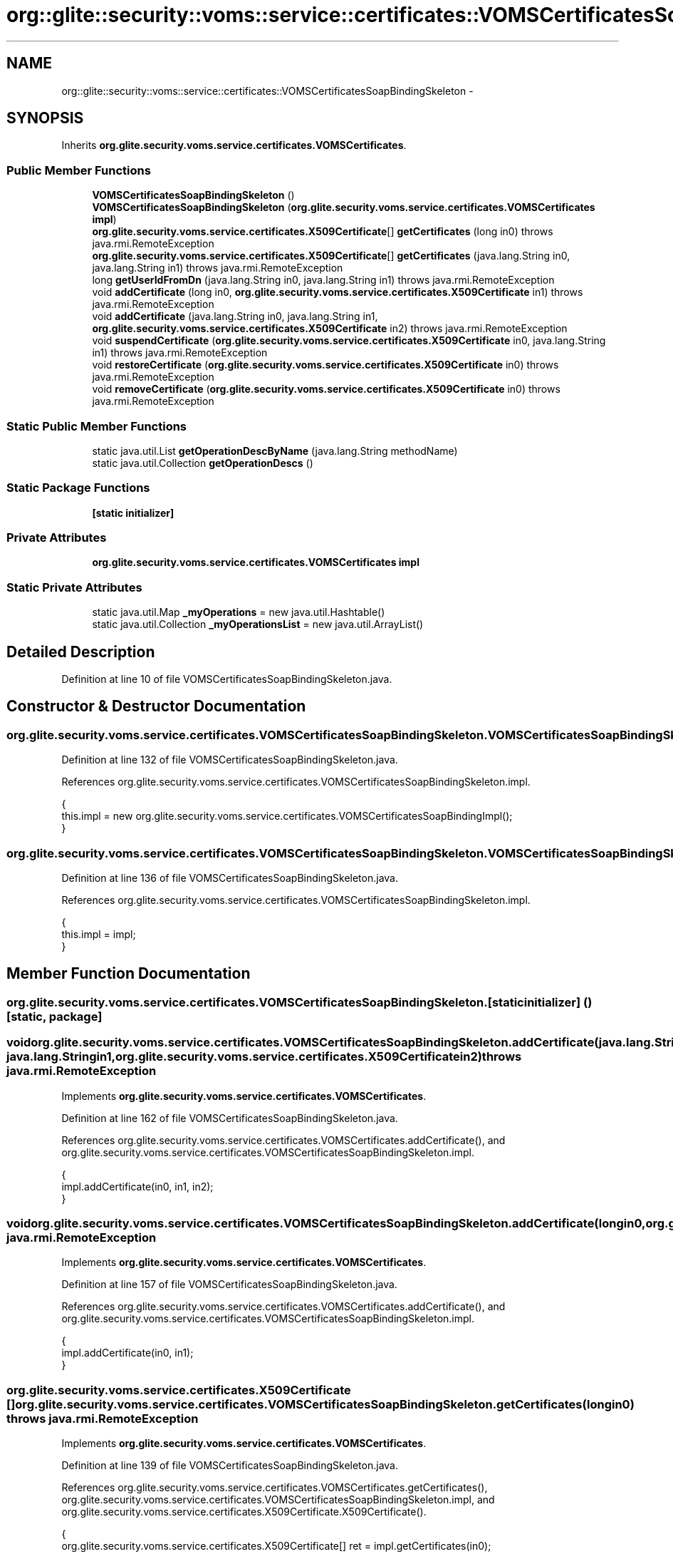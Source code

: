 .TH "org::glite::security::voms::service::certificates::VOMSCertificatesSoapBindingSkeleton" 3 "Wed Jul 13 2011" "Version 4" "Registration" \" -*- nroff -*-
.ad l
.nh
.SH NAME
org::glite::security::voms::service::certificates::VOMSCertificatesSoapBindingSkeleton \- 
.SH SYNOPSIS
.br
.PP
.PP
Inherits \fBorg.glite.security.voms.service.certificates.VOMSCertificates\fP.
.SS "Public Member Functions"

.in +1c
.ti -1c
.RI "\fBVOMSCertificatesSoapBindingSkeleton\fP ()"
.br
.ti -1c
.RI "\fBVOMSCertificatesSoapBindingSkeleton\fP (\fBorg.glite.security.voms.service.certificates.VOMSCertificates\fP \fBimpl\fP)"
.br
.ti -1c
.RI "\fBorg.glite.security.voms.service.certificates.X509Certificate\fP[] \fBgetCertificates\fP (long in0)  throws java.rmi.RemoteException     "
.br
.ti -1c
.RI "\fBorg.glite.security.voms.service.certificates.X509Certificate\fP[] \fBgetCertificates\fP (java.lang.String in0, java.lang.String in1)  throws java.rmi.RemoteException     "
.br
.ti -1c
.RI "long \fBgetUserIdFromDn\fP (java.lang.String in0, java.lang.String in1)  throws java.rmi.RemoteException     "
.br
.ti -1c
.RI "void \fBaddCertificate\fP (long in0, \fBorg.glite.security.voms.service.certificates.X509Certificate\fP in1)  throws java.rmi.RemoteException     "
.br
.ti -1c
.RI "void \fBaddCertificate\fP (java.lang.String in0, java.lang.String in1, \fBorg.glite.security.voms.service.certificates.X509Certificate\fP in2)  throws java.rmi.RemoteException     "
.br
.ti -1c
.RI "void \fBsuspendCertificate\fP (\fBorg.glite.security.voms.service.certificates.X509Certificate\fP in0, java.lang.String in1)  throws java.rmi.RemoteException     "
.br
.ti -1c
.RI "void \fBrestoreCertificate\fP (\fBorg.glite.security.voms.service.certificates.X509Certificate\fP in0)  throws java.rmi.RemoteException     "
.br
.ti -1c
.RI "void \fBremoveCertificate\fP (\fBorg.glite.security.voms.service.certificates.X509Certificate\fP in0)  throws java.rmi.RemoteException     "
.br
.in -1c
.SS "Static Public Member Functions"

.in +1c
.ti -1c
.RI "static java.util.List \fBgetOperationDescByName\fP (java.lang.String methodName)"
.br
.ti -1c
.RI "static java.util.Collection \fBgetOperationDescs\fP ()"
.br
.in -1c
.SS "Static Package Functions"

.in +1c
.ti -1c
.RI "\fB[static initializer]\fP"
.br
.in -1c
.SS "Private Attributes"

.in +1c
.ti -1c
.RI "\fBorg.glite.security.voms.service.certificates.VOMSCertificates\fP \fBimpl\fP"
.br
.in -1c
.SS "Static Private Attributes"

.in +1c
.ti -1c
.RI "static java.util.Map \fB_myOperations\fP = new java.util.Hashtable()"
.br
.ti -1c
.RI "static java.util.Collection \fB_myOperationsList\fP = new java.util.ArrayList()"
.br
.in -1c
.SH "Detailed Description"
.PP 
Definition at line 10 of file VOMSCertificatesSoapBindingSkeleton.java.
.SH "Constructor & Destructor Documentation"
.PP 
.SS "org.glite.security.voms.service.certificates.VOMSCertificatesSoapBindingSkeleton.VOMSCertificatesSoapBindingSkeleton ()"
.PP
Definition at line 132 of file VOMSCertificatesSoapBindingSkeleton.java.
.PP
References org.glite.security.voms.service.certificates.VOMSCertificatesSoapBindingSkeleton.impl.
.PP
.nf
                                                 {
        this.impl = new org.glite.security.voms.service.certificates.VOMSCertificatesSoapBindingImpl();
    }
.fi
.SS "org.glite.security.voms.service.certificates.VOMSCertificatesSoapBindingSkeleton.VOMSCertificatesSoapBindingSkeleton (\fBorg.glite.security.voms.service.certificates.VOMSCertificates\fPimpl)"
.PP
Definition at line 136 of file VOMSCertificatesSoapBindingSkeleton.java.
.PP
References org.glite.security.voms.service.certificates.VOMSCertificatesSoapBindingSkeleton.impl.
.PP
.nf
                                                                                                                   {
        this.impl = impl;
    }
.fi
.SH "Member Function Documentation"
.PP 
.SS "org.glite.security.voms.service.certificates.VOMSCertificatesSoapBindingSkeleton.[static initializer] ()\fC [static, package]\fP"
.SS "void org.glite.security.voms.service.certificates.VOMSCertificatesSoapBindingSkeleton.addCertificate (java.lang.Stringin0, java.lang.Stringin1, \fBorg.glite.security.voms.service.certificates.X509Certificate\fPin2)  throws java.rmi.RemoteException     "
.PP
Implements \fBorg.glite.security.voms.service.certificates.VOMSCertificates\fP.
.PP
Definition at line 162 of file VOMSCertificatesSoapBindingSkeleton.java.
.PP
References org.glite.security.voms.service.certificates.VOMSCertificates.addCertificate(), and org.glite.security.voms.service.certificates.VOMSCertificatesSoapBindingSkeleton.impl.
.PP
.nf
    {
        impl.addCertificate(in0, in1, in2);
    }
.fi
.SS "void org.glite.security.voms.service.certificates.VOMSCertificatesSoapBindingSkeleton.addCertificate (longin0, \fBorg.glite.security.voms.service.certificates.X509Certificate\fPin1)  throws java.rmi.RemoteException     "
.PP
Implements \fBorg.glite.security.voms.service.certificates.VOMSCertificates\fP.
.PP
Definition at line 157 of file VOMSCertificatesSoapBindingSkeleton.java.
.PP
References org.glite.security.voms.service.certificates.VOMSCertificates.addCertificate(), and org.glite.security.voms.service.certificates.VOMSCertificatesSoapBindingSkeleton.impl.
.PP
.nf
    {
        impl.addCertificate(in0, in1);
    }
.fi
.SS "\fBorg.glite.security.voms.service.certificates.X509Certificate\fP [] org.glite.security.voms.service.certificates.VOMSCertificatesSoapBindingSkeleton.getCertificates (longin0)  throws java.rmi.RemoteException     "
.PP
Implements \fBorg.glite.security.voms.service.certificates.VOMSCertificates\fP.
.PP
Definition at line 139 of file VOMSCertificatesSoapBindingSkeleton.java.
.PP
References org.glite.security.voms.service.certificates.VOMSCertificates.getCertificates(), org.glite.security.voms.service.certificates.VOMSCertificatesSoapBindingSkeleton.impl, and org.glite.security.voms.service.certificates.X509Certificate.X509Certificate().
.PP
.nf
    {
        org.glite.security.voms.service.certificates.X509Certificate[] ret = impl.getCertificates(in0);
        return ret;
    }
.fi
.SS "\fBorg.glite.security.voms.service.certificates.X509Certificate\fP [] org.glite.security.voms.service.certificates.VOMSCertificatesSoapBindingSkeleton.getCertificates (java.lang.Stringin0, java.lang.Stringin1)  throws java.rmi.RemoteException     "
.PP
Implements \fBorg.glite.security.voms.service.certificates.VOMSCertificates\fP.
.PP
Definition at line 145 of file VOMSCertificatesSoapBindingSkeleton.java.
.PP
References org.glite.security.voms.service.certificates.VOMSCertificates.getCertificates(), org.glite.security.voms.service.certificates.VOMSCertificatesSoapBindingSkeleton.impl, and org.glite.security.voms.service.certificates.X509Certificate.X509Certificate().
.PP
.nf
    {
        org.glite.security.voms.service.certificates.X509Certificate[] ret = impl.getCertificates(in0, in1);
        return ret;
    }
.fi
.SS "static java.util.List org.glite.security.voms.service.certificates.VOMSCertificatesSoapBindingSkeleton.getOperationDescByName (java.lang.StringmethodName)\fC [static]\fP"Returns List of OperationDesc objects with this name 
.PP
Definition at line 18 of file VOMSCertificatesSoapBindingSkeleton.java.
.PP
References org.glite.security.voms.service.certificates.VOMSCertificatesSoapBindingSkeleton._myOperations.
.PP
.nf
                                                                                     {
        return (java.util.List)_myOperations.get(methodName);
    }
.fi
.SS "static java.util.Collection org.glite.security.voms.service.certificates.VOMSCertificatesSoapBindingSkeleton.getOperationDescs ()\fC [static]\fP"Returns Collection of OperationDescs 
.PP
Definition at line 25 of file VOMSCertificatesSoapBindingSkeleton.java.
.PP
References org.glite.security.voms.service.certificates.VOMSCertificatesSoapBindingSkeleton._myOperationsList.
.PP
.nf
                                                           {
        return _myOperationsList;
    }
.fi
.SS "long org.glite.security.voms.service.certificates.VOMSCertificatesSoapBindingSkeleton.getUserIdFromDn (java.lang.Stringin0, java.lang.Stringin1)  throws java.rmi.RemoteException     "
.PP
Implements \fBorg.glite.security.voms.service.certificates.VOMSCertificates\fP.
.PP
Definition at line 151 of file VOMSCertificatesSoapBindingSkeleton.java.
.PP
References org.glite.security.voms.service.certificates.VOMSCertificates.getUserIdFromDn(), and org.glite.security.voms.service.certificates.VOMSCertificatesSoapBindingSkeleton.impl.
.PP
.nf
    {
        long ret = impl.getUserIdFromDn(in0, in1);
        return ret;
    }
.fi
.SS "void org.glite.security.voms.service.certificates.VOMSCertificatesSoapBindingSkeleton.removeCertificate (\fBorg.glite.security.voms.service.certificates.X509Certificate\fPin0)  throws java.rmi.RemoteException     "
.PP
Implements \fBorg.glite.security.voms.service.certificates.VOMSCertificates\fP.
.PP
Definition at line 177 of file VOMSCertificatesSoapBindingSkeleton.java.
.PP
References org.glite.security.voms.service.certificates.VOMSCertificatesSoapBindingSkeleton.impl, and org.glite.security.voms.service.certificates.VOMSCertificates.removeCertificate().
.PP
.nf
    {
        impl.removeCertificate(in0);
    }
.fi
.SS "void org.glite.security.voms.service.certificates.VOMSCertificatesSoapBindingSkeleton.restoreCertificate (\fBorg.glite.security.voms.service.certificates.X509Certificate\fPin0)  throws java.rmi.RemoteException     "
.PP
Implements \fBorg.glite.security.voms.service.certificates.VOMSCertificates\fP.
.PP
Definition at line 172 of file VOMSCertificatesSoapBindingSkeleton.java.
.PP
References org.glite.security.voms.service.certificates.VOMSCertificatesSoapBindingSkeleton.impl, and org.glite.security.voms.service.certificates.VOMSCertificates.restoreCertificate().
.PP
.nf
    {
        impl.restoreCertificate(in0);
    }
.fi
.SS "void org.glite.security.voms.service.certificates.VOMSCertificatesSoapBindingSkeleton.suspendCertificate (\fBorg.glite.security.voms.service.certificates.X509Certificate\fPin0, java.lang.Stringin1)  throws java.rmi.RemoteException     "
.PP
Implements \fBorg.glite.security.voms.service.certificates.VOMSCertificates\fP.
.PP
Definition at line 167 of file VOMSCertificatesSoapBindingSkeleton.java.
.PP
References org.glite.security.voms.service.certificates.VOMSCertificatesSoapBindingSkeleton.impl, and org.glite.security.voms.service.certificates.VOMSCertificates.suspendCertificate().
.PP
.nf
    {
        impl.suspendCertificate(in0, in1);
    }
.fi
.SH "Member Data Documentation"
.PP 
.SS "java.util.Map \fBorg.glite.security.voms.service.certificates.VOMSCertificatesSoapBindingSkeleton._myOperations\fP = new java.util.Hashtable()\fC [static, private]\fP"
.PP
Definition at line 12 of file VOMSCertificatesSoapBindingSkeleton.java.
.PP
Referenced by org.glite.security.voms.service.certificates.VOMSCertificatesSoapBindingSkeleton.getOperationDescByName().
.SS "java.util.Collection \fBorg.glite.security.voms.service.certificates.VOMSCertificatesSoapBindingSkeleton._myOperationsList\fP = new java.util.ArrayList()\fC [static, private]\fP"
.PP
Definition at line 13 of file VOMSCertificatesSoapBindingSkeleton.java.
.PP
Referenced by org.glite.security.voms.service.certificates.VOMSCertificatesSoapBindingSkeleton.getOperationDescs().
.SS "\fBorg.glite.security.voms.service.certificates.VOMSCertificates\fP \fBorg.glite.security.voms.service.certificates.VOMSCertificatesSoapBindingSkeleton.impl\fP\fC [private]\fP"
.PP
Definition at line 11 of file VOMSCertificatesSoapBindingSkeleton.java.
.PP
Referenced by org.glite.security.voms.service.certificates.VOMSCertificatesSoapBindingSkeleton.addCertificate(), org.glite.security.voms.service.certificates.VOMSCertificatesSoapBindingSkeleton.getCertificates(), org.glite.security.voms.service.certificates.VOMSCertificatesSoapBindingSkeleton.getUserIdFromDn(), org.glite.security.voms.service.certificates.VOMSCertificatesSoapBindingSkeleton.removeCertificate(), org.glite.security.voms.service.certificates.VOMSCertificatesSoapBindingSkeleton.restoreCertificate(), org.glite.security.voms.service.certificates.VOMSCertificatesSoapBindingSkeleton.suspendCertificate(), and org.glite.security.voms.service.certificates.VOMSCertificatesSoapBindingSkeleton.VOMSCertificatesSoapBindingSkeleton().

.SH "Author"
.PP 
Generated automatically by Doxygen for Registration from the source code.
